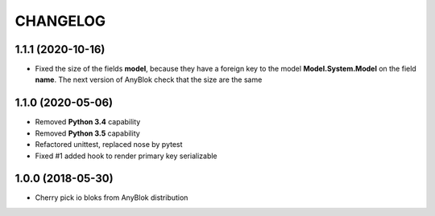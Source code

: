 .. This file is a part of the AnyBlok project
..
..    Copyright (C) 2018 Jean-Sebastien SUZANNE <jssuzanne@anybox.fr>
..
.. This Source Code Form is subject to the terms of the Mozilla Public License,
.. v. 2.0. If a copy of the MPL was not distributed with this file,You can
.. obtain one at http://mozilla.org/MPL/2.0/.

CHANGELOG
=========

1.1.1 (2020-10-16)
------------------

* Fixed the size of the fields **model**, because they have a
  foreign key to the model  **Model.System.Model** on the field
  **name**. The next version of AnyBlok check that the size are the same

1.1.0 (2020-05-06)
------------------

* Removed **Python 3.4** capability
* Removed **Python 3.5** capability
* Refactored unittest, replaced nose by pytest
* Fixed #1 added hook to render primary key serializable


1.0.0 (2018-05-30)
------------------

* Cherry pick io bloks from AnyBlok distribution
